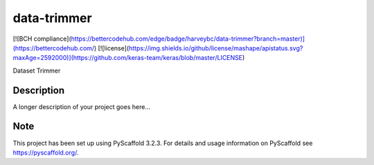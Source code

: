 ============
data-trimmer
============
[![BCH compliance](https://bettercodehub.com/edge/badge/harveybc/data-trimmer?branch=master)](https://bettercodehub.com/)
[![license](https://img.shields.io/github/license/mashape/apistatus.svg?maxAge=2592000)](https://github.com/keras-team/keras/blob/master/LICENSE)

Dataset Trimmer


Description
===========

A longer description of your project goes here...


Note
====

This project has been set up using PyScaffold 3.2.3. For details and usage
information on PyScaffold see https://pyscaffold.org/.

